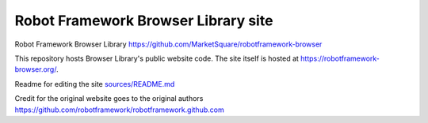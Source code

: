 Robot Framework Browser Library site
====================================

Robot Framework Browser Library https://github.com/MarketSquare/robotframework-browser

This repository hosts Browser Library's public website code. The site
itself is hosted at https://robotframework-browser.org/.

Readme for editing the site `<sources/README.md>`__

Credit for the original website goes to the original authors https://github.com/robotframework/robotframework.github.com
